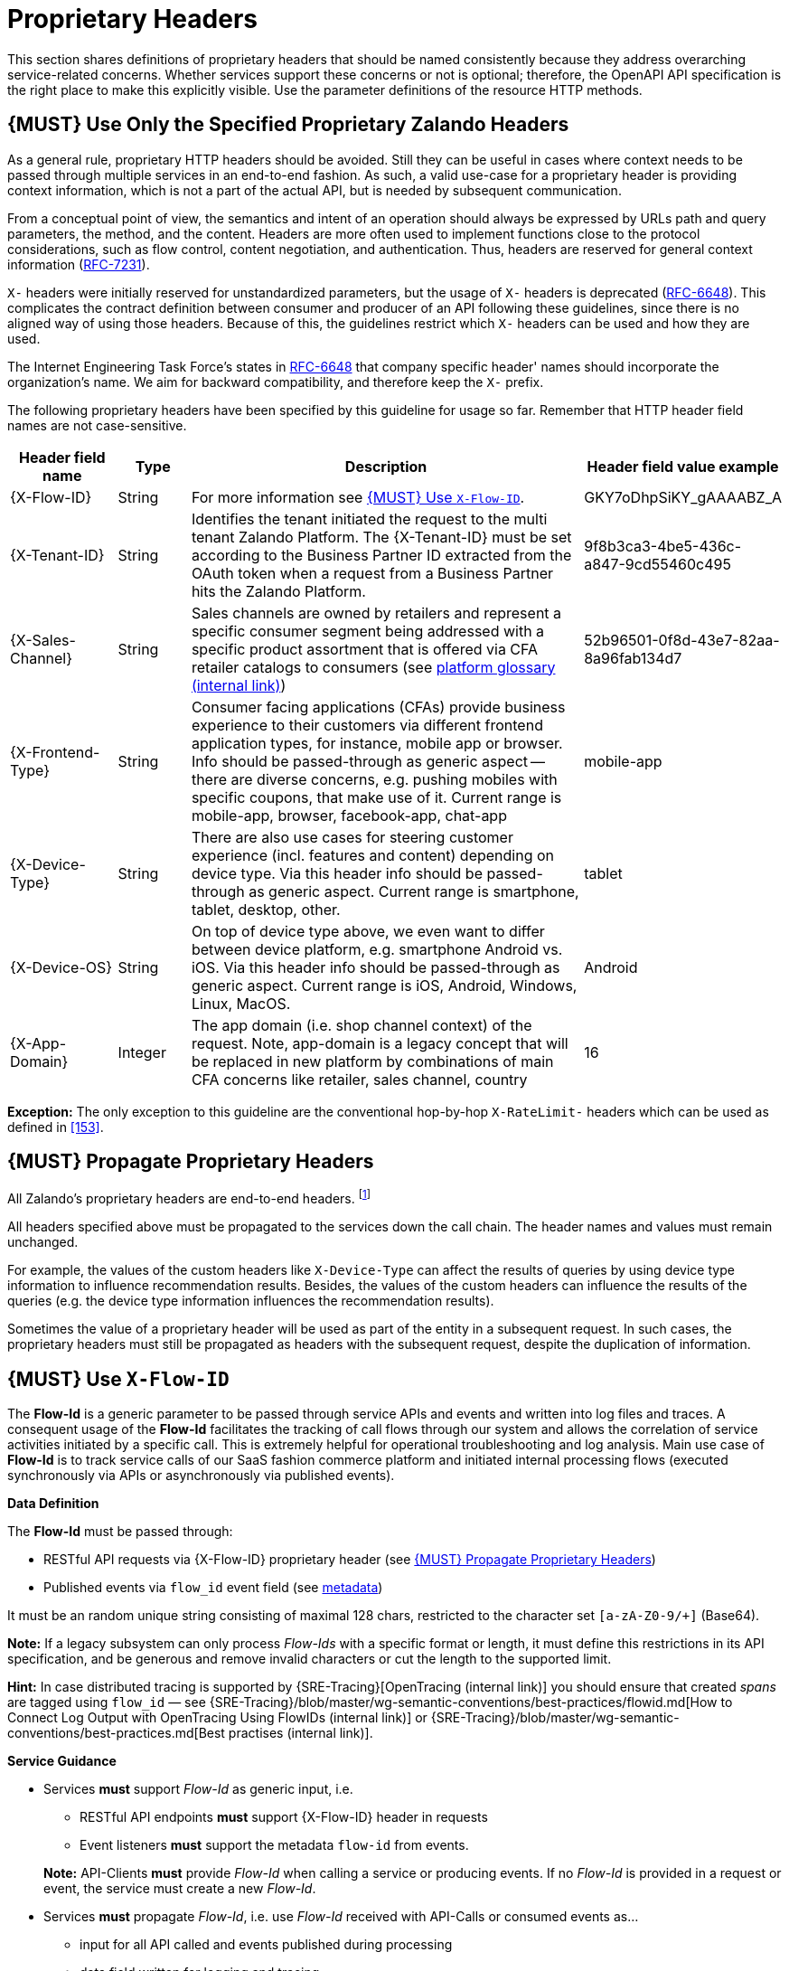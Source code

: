 [[proprietary-headers]]
= Proprietary Headers

This section shares definitions of proprietary headers that should be
named consistently because they address overarching service-related
concerns. Whether services support these concerns or not is optional;
therefore, the OpenAPI API specification is the right place to make this
explicitly visible. Use the parameter definitions of the resource HTTP
methods.

[#183]
== {MUST} Use Only the Specified Proprietary Zalando Headers

As a general rule, proprietary HTTP headers should be avoided. Still
they can be useful in cases where context needs to be passed through
multiple services in an end-to-end fashion. As such, a valid use-case
for a proprietary header is providing context information, which is not
a part of the actual API, but is needed by subsequent communication.

From a conceptual point of view, the semantics and intent of an
operation should always be expressed by URLs path and query parameters,
the method, and the content. Headers are more often used to implement
functions close to the protocol considerations, such as flow control,
content negotiation, and authentication. Thus, headers are reserved for
general context information
(https://tools.ietf.org/html/rfc7231#section-5[RFC-7231]).

`X-` headers were initially reserved for unstandardized parameters, but
the usage of `X-` headers is deprecated
(https://tools.ietf.org/html/rfc6648[RFC-6648]). This complicates the
contract definition between consumer and producer of an API following
these guidelines, since there is no aligned way of using those headers.
Because of this, the guidelines restrict which `X-` headers can be used
and how they are used.

The Internet Engineering Task Force's states in
https://tools.ietf.org/html/rfc6648[RFC-6648] that company specific
header' names should incorporate the organization's name. We aim for
backward compatibility, and therefore keep the `X-` prefix.

The following proprietary headers have been specified by this guideline
for usage so far. Remember that HTTP header field names are not
case-sensitive.

[cols="15%,10%,60%,15%",options="header",]
|=======================================================================
|Header field name |Type |Description |Header field value example

|[[x-flow-id]]{X-Flow-ID}|String|
For more information see <<233>>.
|GKY7oDhpSiKY_gAAAABZ_A

|[[x-tenant-id]]{X-Tenant-ID}|String|
Identifies the tenant initiated the request
to the multi tenant Zalando Platform. The {X-Tenant-ID} must be set 
according to the Business Partner ID extracted from the OAuth token when 
a request from a Business Partner hits the Zalando Platform. 
|9f8b3ca3-4be5-436c-a847-9cd55460c495

|[[x-sales-channel]]{X-Sales-Channel}|String|
Sales channels are owned by retailers and represent a specific consumer segment
being addressed with a specific product assortment that is offered via CFA
retailer catalogs to consumers (see
https://pages.github.bus.zalan.do/core-platform/docs/glossary/glossary.html[platform
glossary (internal link)])
|52b96501-0f8d-43e7-82aa-8a96fab134d7

|[[c-frontend-type]]{X-Frontend-Type}|String|
Consumer facing applications (CFAs) provide business experience to their
customers via different frontend application types, for instance, mobile app
or browser. Info should be passed-through as generic aspect -- there are
diverse concerns, e.g. pushing mobiles with specific coupons, that make use of
it. Current range is mobile-app, browser, facebook-app, chat-app
|mobile-app

|[[x-device-type]]{X-Device-Type}|String|
There are also use cases for steering customer experience (incl. features and
content) depending on device type. Via this header info should be passed-through
as generic aspect. Current range is smartphone, tablet, desktop, other.
|tablet

|[[x-device-os]]{X-Device-OS}|String|
On top of device type above, we even want to differ between device platform,
e.g. smartphone Android vs. iOS. Via this header info should be passed-through
as generic aspect. Current range is iOS, Android, Windows, Linux, MacOS.
|Android

|[[x-app-domain]]{X-App-Domain}|Integer|
The app domain (i.e. shop channel context) of the request. Note, app-domain is
a legacy concept that will be replaced in new platform by combinations of main
CFA concerns like retailer, sales channel, country
|16
|=======================================================================

*Exception:* The only exception to this guideline are the conventional
hop-by-hop `X-RateLimit-` headers which can be used as defined in <<153>>.

[#184]
== {MUST} Propagate Proprietary Headers

All Zalando's proprietary headers are end-to-end headers.
footnoteref:[header-types, HTTP/1.1 standard
(https://tools.ietf.org/html/rfc7230#section-6.1[RFC-7230]) defines two
types of headers: end-to-end and hop-by-hop headers. End-to-end headers
must be transmitted to the ultimate recipient of a request or response.
Hop-by-hop headers, on the contrary, are meaningful for a single
connection only.]

All headers specified above must be propagated to the services down the
call chain. The header names and values must remain unchanged.

For example, the values of the custom headers like `X-Device-Type` can
affect the results of queries by using device type information to
influence recommendation results. Besides, the values of the custom
headers can influence the results of the queries (e.g. the device type
information influences the recommendation results).

Sometimes the value of a proprietary header will be used as part of the
entity in a subsequent request. In such cases, the proprietary headers
must still be propagated as headers with the subsequent request, despite
the duplication of information.

[#233]
== {MUST} Use `X-Flow-ID`

The *Flow-Id* is a generic parameter to be passed through service APIs and events
and written into log files and traces. A consequent usage of the
*Flow-Id* facilitates the tracking of call flows through our system and allows
the correlation of service activities initiated by a specific call. This is
extremely helpful for operational troubleshooting and log analysis. Main use
case of *Flow-Id* is to track service calls of our SaaS fashion commerce
platform and initiated internal processing flows (executed synchronously via
APIs or asynchronously via published events).

*Data Definition*

The *Flow-Id* must be passed through:

* RESTful API requests via {X-Flow-ID} proprietary header (see <<184>>)
* Published events via `flow_id` event field (see <<event-metadata, metadata>>)

It must be an random unique string consisting of maximal 128 chars, restricted
to the character set `[a-zA-Z0-9/+]` (Base64). 

*Note:* If a legacy subsystem can only process _Flow-Ids_ with a specific
format or length, it must define this restrictions in its API specification,
and be generous and remove invalid characters or cut the length to the supported limit.

*Hint:* In case distributed tracing is supported by {SRE-Tracing}[OpenTracing
(internal link)] you should ensure that created _spans_ are tagged using
`flow_id` — see
{SRE-Tracing}/blob/master/wg-semantic-conventions/best-practices/flowid.md[How
to Connect Log Output with OpenTracing Using FlowIDs (internal link)] or
{SRE-Tracing}/blob/master/wg-semantic-conventions/best-practices.md[Best
practises (internal link)].

*Service Guidance*

* Services *must* support _Flow-Id_ as generic input, i.e.
** RESTful API endpoints *must* support {X-Flow-ID} header in requests
** Event listeners *must* support the metadata `flow-id` from events.

+
*Note:*  API-Clients *must* provide _Flow-Id_ when calling a service or
producing events. If no _Flow-Id_ is provided in a request or event, the
service must create a new _Flow-Id_.

* Services *must* propagate _Flow-Id_, i.e. use _Flow-Id_ received
with API-Calls or consumed events as...
** input for all API called and events published during processing
** data field written for logging and tracing

*Hint:* This rule also applies to application internal interfaces and events
not published via Nakadi (but e.g. via AWS SQS, Kinesis or service specific
DB solutions).
